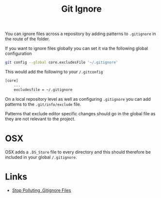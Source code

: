 :PROPERTIES:
:ID:       970f08b7-210c-41ad-a25e-b9ed0000c34f
:mtime:    20250103151110 20241010102833
:ctime:    20241010102833
:END:
#+TITLE: Git Ignore
#+FILETAGS: :git:ignore:configuration:

You can ignore files across a repository by adding patterns to ~.gitignore~ in the route of the folder.

If you want to ignore files globally you can set it via the following global configuration

#+begin_src bash
git config --global core.excludesFile '~/.gitignore'
#+end_src

This would add the following to your ~/.gitconfig~

#+begin_src bash
[core]
    ...
    excludesfile = ~/.gitignore
#+end_src

On a local repository level as well as configuring ~.gitignore~ you can add patterns to the ~.git/info/exclude~ file.

Patterns that exclude editor specific changes should go in the global file as they are not relevant to the project.

* OSX

OSX adds a ~.DS_Store~ file to every directory and this should therefore be included in your global ~/.gitignore~.

* Links

+ [[https://blog.sugoi.be/posts/2025/stop-polluting-gitignore-files/][Stop Polluting .Gitignore Files]]
